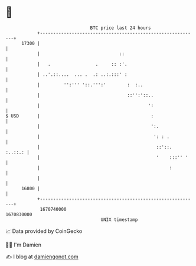 * 👋

#+begin_example
                                   BTC price last 24 hours                    
               +------------------------------------------------------------+ 
         17300 |                                                            | 
               |                              ::                            | 
               |   .                 .     :: :'.                           | 
               | ..'.::....  ... .  .: ..:.:::' :                           | 
               |         '':''' '::.''':'        :  :..                     | 
               |                                 ::'':'::..                 | 
               |                                         ':                 | 
   $ USD       |                                          :                 | 
               |                                          ':.               | 
               |                                           ': : .           | 
               |                                            ::'::.  :..::.: | 
               |                                            '    :::'' '    | 
               |                                                 :          | 
               |                                                            | 
         16800 |                                                            | 
               +------------------------------------------------------------+ 
                1670740000                                        1670830000  
                                       UNIX timestamp                         
#+end_example
📈 Data provided by CoinGecko

🧑‍💻 I'm Damien

✍️ I blog at [[https://www.damiengonot.com][damiengonot.com]]

